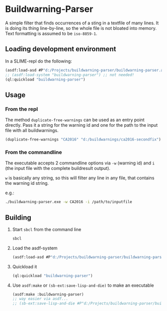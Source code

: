 #+startup: indent
* Buildwarning-Parser 
A simple filter that finds occurrences of a sting in a textfile of many lines. It is doing its thing line-by-line, so the whole file is not bloated into memory. Text formatting is assumed to be ~iso-8859-1~.

** Loading development environment
In a SLIME-repl do the following:
#+begin_src lisp :exports code
  (asdf:load-asd #P"d:/Projects/buildwarning-parser/buildwarning-parser.asd") ;; or wherever the asd file is located
  ;; (asdf:load-system "buildwarning-parser") ;; not needed!
  (ql:quickload "buildwarning-parser")
#+end_src


** Usage
*** From the repl
The method ~duplicate-free-warnings~ can be used as an entry point directly. Pass it a string for the warning id and one for the path to the input file with all buildwarnings.
#+begin_src lisp :exports code
  (duplicate-free-warnings "CA2016" "d:/buildwarnings/ca2016-secondfix")
#+end_src
*** From the commandline
The executable accepts 2 commandline options via ~-w~ (warning id) and ~i~ (the input file with the complete buildresult output).

~w~ is basically any string, so this will filter any line in any file, that contains the warning id string.

e.g.:
#+begin_src sh
  ./buildwarning-parser.exe -w CA2016 -i /path/to/inputfile
#+end_src

** Building
1. Start ~sbcl~ from the command line
   #+begin_src sh :exports code
     sbcl
   #+end_src
2. Load the asdf-system
   #+begin_src lisp  :exports code
     (asdf:load-asd #P"d:/Projects/buildwarning-parser/buildwarning-parser.asd") ;; or wherever the asd file is located
   #+end_src
3. Quickload it
   #+begin_src lisp :exports code
     (ql:quickload "buildwarning-parser")   
   #+end_src
4. Use ~asdf:make~ or ~(sb-ext:save-lisp-and-die)~ to make an executable
   #+begin_src lisp :exports code
     (asdf:make :buildwarning-parser)
     ;; way easier via asdf...
     ;; (sb-ext:save-lisp-and-die #P"d:/Projects/buildwarning-parser/build/buildwarning-parser" :toplevel #'buildwarning-parser:main :executable t)
   #+end_src
   
** Makefile                                                       :noexport:
#+begin_src makefile
  LISP ?= sbcl

  build:
  $(LISP) --eval '(asdf:load-asd (merge-pathnames (uiop/os:getcwd) "buildwarning-parser.asd"))' \
  --eval '(ql:quickload :buildwarning-parser)' \
  --eval '(asdf:make :buildwarning-parser)' \
  --eval '(quit)'
#+end_src

	


